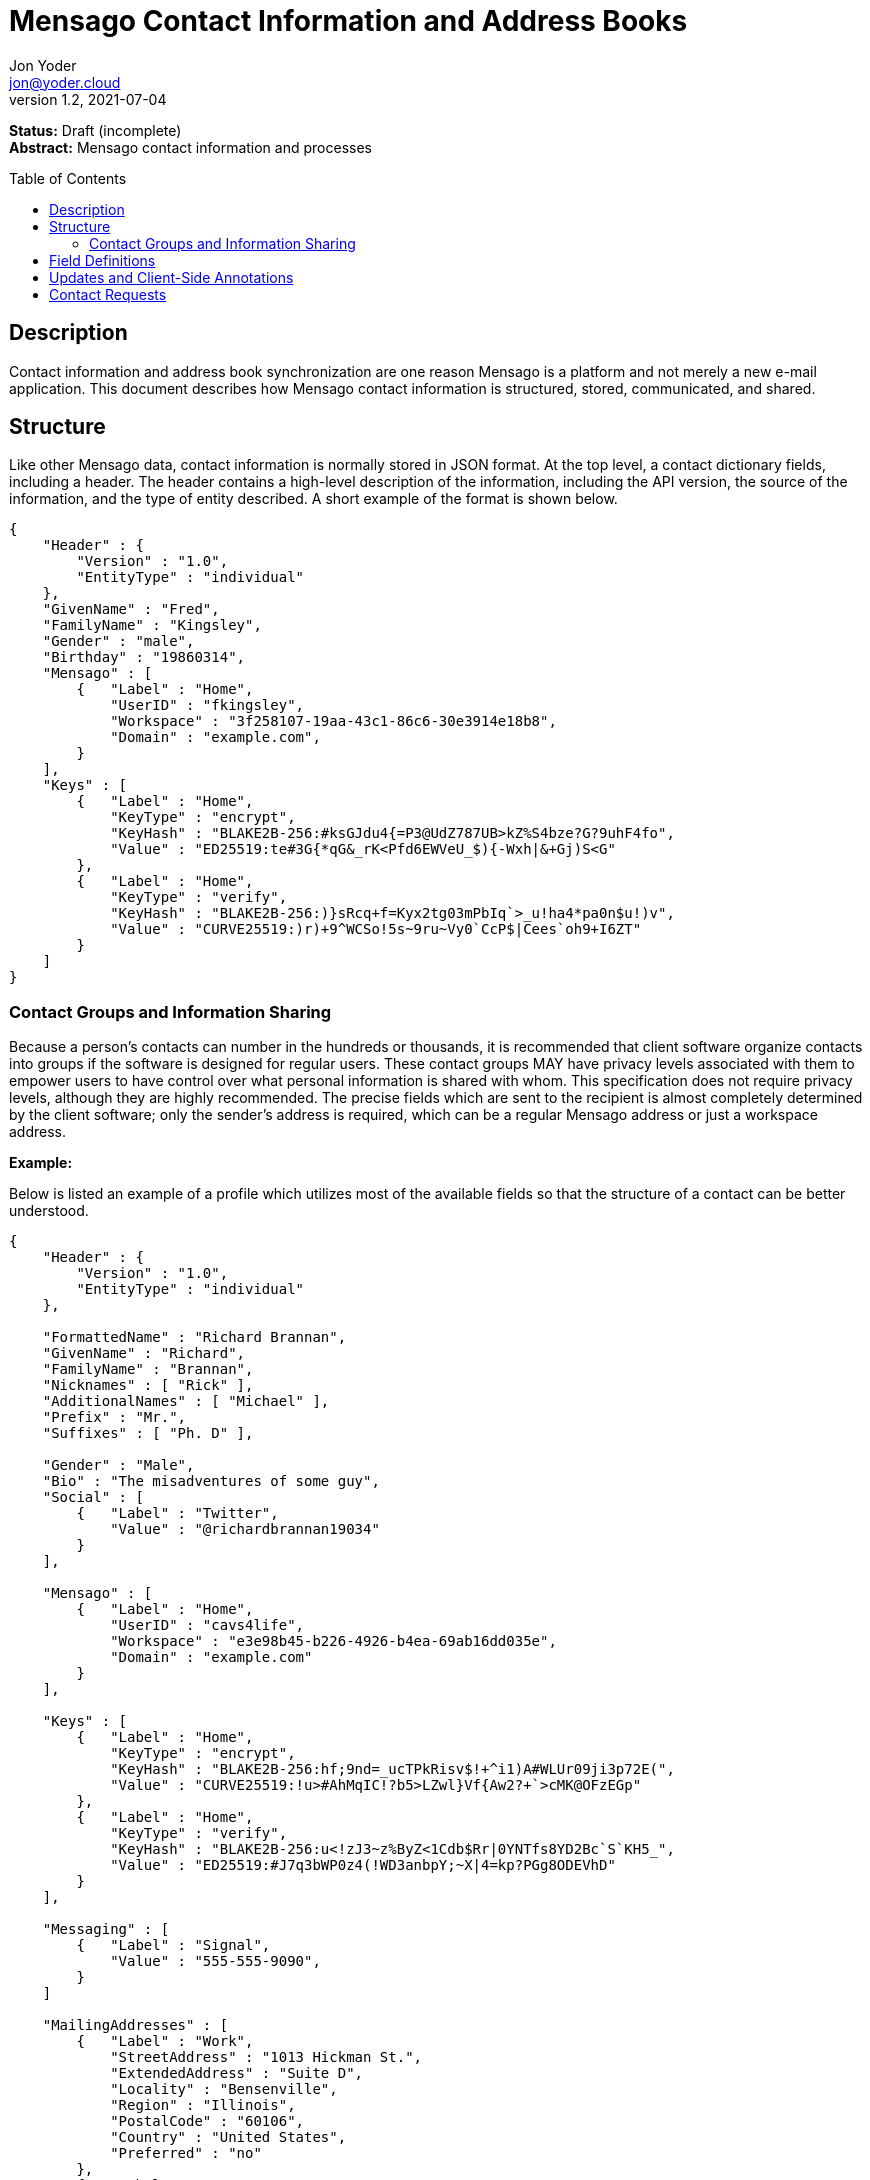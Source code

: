 = Mensago Contact Information and Address Books
:author: Jon Yoder
:email: jon@yoder.cloud
:revdate: 2021-07-04
:revnumber: 1.2
:description: Structure and description of Mensago contact information and processes
:keywords: Mensago, contacts
:toc: preamble
:table-stripes: odd

*Status:* Draft (incomplete) +
*Abstract:* Mensago contact information and processes

== Description

Contact information and address book synchronization are one reason Mensago is a platform and not merely a new e-mail application. This document describes how Mensago contact information is structured, stored, communicated, and shared.

== Structure

Like other Mensago data, contact information is normally stored in JSON format. At the top level, a contact dictionary fields, including a header. The header contains a high-level description of the information, including the API version, the source of the information, and the type of entity described. A short example of the format is shown below.

[source,json]
----
{
    "Header" : {
        "Version" : "1.0",
        "EntityType" : "individual"
    },
    "GivenName" : "Fred",
    "FamilyName" : "Kingsley",
    "Gender" : "male",
    "Birthday" : "19860314",
    "Mensago" : [
        {   "Label" : "Home",
            "UserID" : "fkingsley",
            "Workspace" : "3f258107-19aa-43c1-86c6-30e3914e18b8",
            "Domain" : "example.com",
        }
    ],
    "Keys" : [
        {   "Label" : "Home",
            "KeyType" : "encrypt",
            "KeyHash" : "BLAKE2B-256:#ksGJdu4{=P3@UdZ787UB>kZ%S4bze?G?9uhF4fo",
            "Value" : "ED25519:te#3G{*qG&_rK<Pfd6EWVeU_$){-Wxh|&+Gj)S<G"
        },
        {   "Label" : "Home",
            "KeyType" : "verify",
            "KeyHash" : "BLAKE2B-256:)}sRcq+f=Kyx2tg03mPbIq`>_u!ha4*pa0n$u!)v",
            "Value" : "CURVE25519:)r)+9^WCSo!5s~9ru~Vy0`CcP$|Cees`oh9+I6ZT"
        }
    ]
}
----

=== Contact Groups and Information Sharing

Because a person's contacts can number in the hundreds or thousands, it is recommended that client software organize contacts into groups if the software is designed for regular users. These contact groups MAY have privacy levels associated with them to empower users to have control over what personal information is shared with whom. This specification does not require privacy levels, although they are highly recommended. The precise fields which are sent to the recipient is almost completely determined by the client software; only the sender's address is required, which can be a regular Mensago address or just a workspace address.

*Example:*

Below is listed an example of a profile which utilizes most of the available fields so that the structure of a contact can be better understood. 

[source,json]
----
{
    "Header" : {
        "Version" : "1.0",
        "EntityType" : "individual"
    },

    "FormattedName" : "Richard Brannan",
    "GivenName" : "Richard",
    "FamilyName" : "Brannan",
    "Nicknames" : [ "Rick" ],
    "AdditionalNames" : [ "Michael" ],
    "Prefix" : "Mr.",
    "Suffixes" : [ "Ph. D" ],
    
    "Gender" : "Male",
    "Bio" : "The misadventures of some guy",
    "Social" : [
        {   "Label" : "Twitter",
            "Value" : "@richardbrannan19034"
        }
    ],

    "Mensago" : [
        {   "Label" : "Home",
            "UserID" : "cavs4life",
            "Workspace" : "e3e98b45-b226-4926-b4ea-69ab16dd035e",
            "Domain" : "example.com"
        }
    ],

    "Keys" : [
        {   "Label" : "Home",
            "KeyType" : "encrypt",
            "KeyHash" : "BLAKE2B-256:hf;9nd=_ucTPkRisv$!+^i1)A#WLUr09ji3p72E(",
            "Value" : "CURVE25519:!u>#AhMqIC!?b5>LZwl}Vf{Aw2?+`>cMK@OFzEGp"
        },
        {   "Label" : "Home",
            "KeyType" : "verify",
            "KeyHash" : "BLAKE2B-256:u<!zJ3~z%ByZ<1Cdb$Rr|0YNTfs8YD2Bc`S`KH5_",
            "Value" : "ED25519:#J7q3bWP0z4(!WD3anbpY;~X|4=kp?PGg8ODEVhD"
        }
    ],

    "Messaging" : [
        {   "Label" : "Signal",
            "Value" : "555-555-9090",
        }
    ]

    "MailingAddresses" : [
        {   "Label" : "Work",
            "StreetAddress" : "1013 Hickman St.",
            "ExtendedAddress" : "Suite D",
            "Locality" : "Bensenville",
            "Region" : "Illinois",
            "PostalCode" : "60106",
            "Country" : "United States",
            "Preferred" : "no"
        },
        {   "Label" : "Home",
            "POBox" : "4315",
            "Locality" : "Bensenville",
            "Region" : "Illinois",
            "PostalCode" : "60106",
            "Country" : "United States",
            "Preferred" : "yes"
        }
    ],

    "Phone" : [
        {   "Label" : "Home",
            "Number" : "555-555-1234"
        },
        {   "Label" : "Work",
            "Number" : "555-555-5678"
        }
        {
            "Label" : "Mobile",
            "Number" : "555-555-9090",
            "Preferred" : "yes"
        }
    ],

    "Anniversary" : "20001004",
    "Birthday" : "19900415",
    "Email" : [
        {   "Label" : "Work",
            "Address" : "rbrannan@contoso.com"
        }
    ],

    "Organization" : "Acme Widgets, Inc.",
    "OrgUnits" : [ "Administration" "Finance" ],
    "Title" : "Chief Financial Officer",

    "Categories" : [ "Executive" ],

    "Websites" : [
        {   "Label": "Personal",
            "Value": "https://www.example.com"
        }
    ],

    "Photo" : {
        "MimeType" : "image/png",
        "Data" : "iBL{Q4GJ0x0000DNk~Le0000A0000A2nGNE0F5%wy#N3J1am@3R0s$N2z&@+hyVZp7)eAyR2Y?G{Qv*|e+D7|6ETWL6;e+j0BM>85Q>cpXaE2J07*qoM6N<$f&"
    },

    "Languages" : [ "en" ],
    
    "Notes" : "Hobbies: chainsaw carving, free climbing, underwater basket weaving"
}
----

== Field Definitions

Each of the fields defined in a contact are described below. Most of these fields map directly to those found in the https://tools.ietf.org/html/rfc6350[vCard standard]. However, unlike the vCard standard, almost every field is optional so that a Mensago workspace account can be maintained with the only identifying information for the account being its numeric address. However, in the interest of cataloguing information for contacts who do not have a Mensago address, even this field is not required.

Header:Version:: REQUIRED. API version of the payload.

Header:EntityType:: REQUIRED. `EntityType` maps to the vCard field `KIND`. Values are `group`, `individual` (the default), or `org`. The `Member` field (listed below) is required for the `org` type and optional for `group`.

Header:Update:: CONDITIONAL. Describes whether or not the information in the contact is intended to update existing information and contains either the value 'no' or 'yes'. This payload field is REQUIRED in contact information update messages, but it is not present in other uses of the contact data.

FormattedName:: OPTIONAL. `Formatted` maps to the vCard field `FN`. This field is the full formatted version of the entity’s name, including prefix and suffixes.

Nicknames:: OPTIONAL. `Nicknames` maps to the vCard field `NICKNAME`.

GivenName:: OPTIONAL. The primary name for an entity. In many cultures, this is an individual’s first name.

FamilyName:: OPTIONAL. The family name for an entity.

AdditionalNames:: OPTIONAL. A list of additional names for the entity. In English-speaking countries, this is generally an individual’s middle name(s) or initial.

Prefix:: OPTIONAL. A prefix for an entity. For individuals in the United States, this translates to "Dr", "Mr", "Miss", etc.

Suffixes:: OPTIONAL. A list of suffixes for an entity, such as "Esq." or "MD".

Gender:: OPTIONAL. `Gender` maps to the vCard `GENDER` field’s gender identity component, which is a free-form text field.

Bio:: OPTIONAL. This is a public-facing biographical string where a user can construct a quick blurb to summarize important aspects of their life and/or personality.

Social:Label:: CONDITIONAL. Entries in the Social field are optional, but if an entry exists, it MUST have both a Label and a Value. The Label field contains the name of the social network. The label is expected to use the capitalization which exactly matches that used by the network. A not-exhaustive list of examples would include Reddit, Facebook, Twitter, Instagram, LinkedIn, Diaspora, Identi.ca, Mastodon, and Pixelfed.

Social:Value:: CONDITIONAL. Entries in the Social field are optional, but if an entry exists, it MUST have both a Label and a Value. The Value field contains the URL for the profile page of the entity on the network's website. If the social media network does not have public profile pages for its users, this field contains the identifier for the entity.

Phone:: OPTIONAL. This field contains a list of dictionaries which follow the same conventions as `MailingAddresses`. Note that the vCard field `TEL` roughly maps to this, as the names of the phone numbers are not rigidly defined, unlike the types in the vCard standard. 

Mensago:: OPTIONAL. This list contains field groups containing the components of each the contact’s Mensago addresses. The `Mensago` field itself is not required, but if it contains any field groups, each all fields except the `UserID` field are required. 

Mensago:Label:: CONDITIONAL. This field contains the user-assigned name to the Mensago address information, such as `Home`, `Work`, etc.

Mensago:UserID:: OPTIONAL. This field contains the 'friendly' part of the contact's address. If `UserID` is empty or missing, the client MUST use the contact's workspace address, e.g. `cavsfan4life/example.com` or `5ccc9ba6-9d4e-47d0-9c57-11ade969a88b/example.com`.

Mensago:Workspace:: CONDITIONAL. This field contains the user's workspace ID, i.e. the numeric UUID identifier used for the entity’s account. 

Mensago:Domain:: CONDITIONAL. `Domain` contains the fully-qualified domain of the contact's address. 

Mensago:Preferred:: OPTIONAL. Contains `yes` or `no` to indicate if it is the preferred Mensago address. Only one entry can have a `yes` value for this field, but all entries MAY have a `no` value, indicating no preference. If this field is omitted, it is assumed to have a value of `no`. NOTE: this value of this field is ignored if there is only one address defined. 

Keys:: CONDITIONAL. This field group list contains the contact’s Mensago cryptographic keys. Each key is named by its purpose. These are currently `verify`, `encrypt`, `social`, or `broadcast`. It is a required part of the `Mensago` field group. These keys are automatically managed by client software and sent during the appropriate times during Contact Requests and contact information updates. Client software should generate a key set unique to each contact.

Keys:Label:: CONDITIONAL. This field contains the label of the Mensago address to which the key corresponds.

Keys:KeyType:: CONDITIONAL. This field contains the type of cryptography key. It can either be `encrypt` or `verify`.

Keys:KeyHash:: CONDITIONAL. This field contains the hash of the encryption key. The hash is Base85-encoded and prefixed by the hashing algorithm. It is a required part of the `Mensago` field group.

Keys:Value:: CONDITIONAL. This field contains the actual encryption key data. For public-key encryption, this is the contact’s public key in CryptoString format.

Messaging:Label:: CONDITIONAL. The Messaging field is used to store information about instant messaging and chat services utilized by the entity. The Messaging field and its entries are optional, but if an entry exists, it MUST have both a Label and a Value. The Label field contains the name of the messaging service. 

Messaging:Value:: CONDITIONAL. The Messaging field is used to store information about instant messaging and chat services utilized by the entity. The Messaging field and its entries are optional, but if an entry exists, it MUST have both a Label and a Value. The Value field contains the identifier for the entity on the messaging service. The format of the identifier depends on the service itself. For example, Signal uses the entity's phone number and Element uses the format `@username@example.com`.

Messaging:Preferred:: OPTIONAL. Contains `yes` or `no` to indicate if it is the preferred messaging/chat method. Only one entry can have a `yes` value for this field, but all entries MAY have a `no` value, indicating no preference. If this field is omitted, it is assumed to have a value of `no`. NOTE: this value of this field is ignored if there is only one service defined. 

MailingAddresses:: OPTIONAL. This is a list of dictionaries contains mailing address information. The fields used largely map to corresponding parameters of the vCard field `ADR`. The mappings of these fields are explained below in relation to U.S. mailing addresses merely for the sake of clarity. All fields are optional 

MailingAddresses:Label:: CONDITIONAL. This field indicates the type of mailing address described, such as 'Home' or 'Work'. It is a required field for each `MailingAddress` entry.

MailingAddresses:POBox:: OPTIONAL. Postal office box information.

MailingAddresses:StreetAddress:: OPTIONAL. The street address. Apartment numbers and suite numbers should use `ExtendedAddress`.

MailingAddresses:ExtendedAddress:: OPTIONAL. Apartment or suite numbers should use `ExtendedAddress` and not be included in `StreetAddress`. When in doubt, consult the postal organization for a particular country for how these two fields should be used. 

MailingAddresses:Locality:: OPTIONAL. This field maps to the city in a U.S. mailing address. Other locations will probably use this for the same purpose.

MailingAddresses:Region:: OPTIONAL. This field maps to the state in a U.S. mailing address. Other locations will probably use this for a similar purpose.

MailingAddresses:PostalCode:: OPTIONAL. This field maps to the ZIP code in a U.S. mailing address. Other locations will probably use this for a similar purpose.

MailingAddresses:Country:: OPTIONAL. A string describing the country for the address.

MailingAddresses:Preferred:: OPTIONAL. Contains `yes` or `no` to indicate if it is the preferred mailing address. Only one entry can have a `yes` value for this field, but all entries MAY have a `no` value, indicating no preference. If this field is omitted, it is assumed to have a value of `no`. NOTE: this value of this field is ignored if there is only one address defined. 

Anniversary:: OPTIONAL. `Anniversary` maps to the vCard field `ANNIVERSARY`. This is the date of marriage or equivalent for the entity. Format is YYYYMMDD or MMDD.

Birthday:: OPTIONAL. `Birthday` maps to the vCard field `BDAY`. The birth date of the entity. Format is YYYYMMDD or MMDD.

Email:: OPTIONAL. This field contains a list of dictionaries which follow the same conventions as `MailingAddresses`. Each entry in `Email` maps to an individual vCard `EMAIL` field.

Organization:: OPTIONAL. This field contains the name of the organization to which the entity belongs. It maps to the first parameter of the `ORG` vCard field.

OrgUnits:: OPTIONAL. This field contains a list of departments indicating the hierarchy in which the entity is classified.

Title:: OPTIONAL. `Title` maps to the vCard `TITLE` field. It contains the title or job position of the entity.

Categories:: OPTIONAL. `Categories` maps to the vCard `CATEGORIES` field. It contains a list of string values for tags to apply to the entity.

Websites:Label:: CONDITIONAL. Entries in the Websites field are optional, but if an entry exists, it MUST have both a Label and a Value. The Label field contains the type of website, such as 'Business', 'Personal', or the actual name of the site.

Websites:Value:: CONDITIONAL. Entries in the Websites field are optional, but if an entry exists, it MUST have both a Label and a Value. The Value field contains the URL of the website.

Photo:: OPTIONAL. A field group containing photo information for the contact. The `Photo` field is not required, but if present, all of its subfields MUST be present.

Photo:Mime:: CONDITIONAL. This field contains the MIME type of the data stored in the `Data` field. Mensago clients MUST support `image/webp`, `image/png`, and `image/jpg` display. Because of the flexibility, quality, and smaller sizes of the format, WEBP images should be preferred. Support for other formats is optional. Support for animated profile photos is discouraged.

Photo:Data:: CONDITIONAL. This field contains Base85-encoded file data for the photo. The data in this field MUST be no larger than 500KiB before encoding is applied.

Languages:: OPTIONAL. `Languages` roughly maps to the vCard `LANG` field. It is a list of languages used in communications with the entity. The languages are listed in order of preference from most preferred to least. The codes themselves MUST follow the format established in the https://en.wikipedia.org/wiki/ISO_639-3[ISO 639-3] standard.

Notes:: OPTIONAL. Contains miscellaneous text notes stored in SFTM format. This field MUST NOT contain any attachment-type data, such as pictures or other kinds of files, but it MAY contain any other kind of SFTM-permitted data, such as links or tables. Attachment data MUST use the `Attachments` field described below.

Attachments:: OPTIONAL. This list of field groups contains miscellaneous data intended to be associated with the entity. Although this field is not required, each field group is required to have all fields populated and valid.

Attachments:Name:: CONDITIONAL. It contains the name of the attached data. This name can be a file name, but is not required to be.

Attachments:Mime:: CONDITIONAL. It contains the MIME type of the encoded data.

Attachments:Data:: CONDITIONAL. It contains the actual Base85-encoded data of the attachment.

Custom:: OPTIONAL. This dictionary contains custom key-value pairs. Keys are expected to follow the style and case of other fields and values are expected to be strings. URLs embedded in these fields will be vetted like any others to help protect the user from phishing and other online attacks. 

== Updates and Client-Side Annotations

Mensago contact information is designed from the outset to always be up-to-date and places the responsibility on the information owner to keep it that way. This does, however, present a problem when the contact information is not complete or the user wishes to keep personal notes related to the contact. The solution lies in an information overlay accomplished through an additional information group, "Annotations". Take the following example:

[source,json]
----
{
    "Header" : {
        "Version" : "1.0",
        "EntityType" : "individual",
        "Source" : "owner",
    },
    "GivenName" : "Fred",
    "FamilyName" : "Kingsley",
    "Gender" : "male",
    "Birthday" : "19860314",
    "Mensago" : [
        {   "Label" : "Home",
            "UserID" : "fkingsley",
            "Workspace" : "3f258107-19aa-43c1-86c6-30e3914e18b8",
            "Domain" : "example.com",
        }
    ],
    "Keys" : [
        {   "Label" : "Home",
            "KeyType" : "verify",
            "KeyHash" : "BLAKE2B-256:#ksGJdu4{=P3@UdZ787UB>kZ%S4bze?G?9uhF4fo",
            "Value" : "ED25519:te#3G{*qG&_rK<Pfd6EWVeU_$){-Wxh|&+Gj)S<G"
        },
        {   "Label" : "Home",
            "KeyType" : "encrypt",
            "KeyHash" : "BLAKE2B-256:)}sRcq+f=Kyx2tg03mPbIq`>_u!ha4*pa0n$u!)v",
            "Value" : "CURVE25519:)r)+9^WCSo!5s~9ru~Vy0`CcP$|Cees`oh9+I6ZT"
        }
    ],
    "Annotations" : {
        "Phone" : { "Label" : "Mobile",
                        "Number" : "555-345-1543" 
                },
        "Birthday" : "0314"
    }
}
----

In the above example, the contact has provided a number of fields. The user has filled in information related to the contact's mobile phone number and birth month and year. When the client works with the contact's data, it will display the full birthdate provided by the contact, but it will display the mobile phone number entered by the user. Annotations give the user the ability to "fill in the holes" while also ensuring that a contact is the authority on their own information.

Information updates are sent whenever users update their contact information. These updates only send the changes. Fields which are deleted are sent with empty data. Updates cannot affect annotations, but if a contact deletes a field in an update, it may result in an annotation being displayed when it previously was not.

== Contact Requests

Unlike e-mail, communication with other users on the Mensago platform is on an opt-in basis. A Contact Request exchange similar to those found on social media must take place before any sort of communication can take place between two entities. The result is a simple, familiar concept which places users in control and provides a means to exchange encryption keys. Filtering and organizing communications is part of the design of the platform.

The Contact Request process is as follows:

[arabic]
. User #1 retrieves and validates User #2’s keycard. The keycard for User #2 contains an encryption key used to encrypt the contact request. More information on this process and keycards in general can be found in the Keycard Specification.
. User #1 sends a request to User #2. This request contains whatever personal contact information User #1 wishes to send. It is signed by User #1’s request signing key so that User #2 can verify that the request actually came from User #1 and encrypted with User #2’s request encryption key so that no one except User #2 can read it. Once received, User #2 can determine if contact should be permitted.
. User #2 may drop the request and optionally block future requests. If User #2 approves the request, an encrypted response is sent with User #2’s information.
. User #1 receives the approval and is asked if they would like to share any additional personal information with User #2. How much information is shared is up to User #1. This response also includes encryption and signature verification keys which are unique to that contact.

This process makes it possible to exchange information without exposure to infrastructure and with a minimum of back-and-forth. The combination of contact requests and required encryption enables several security advantages:

* Encryption can be computationally expensive. This makes mass messaging more expensive and harder to hide on a compromised machine.
* Phishing is much more difficult because the sender’s identity is required, it is cryptographically verifiable, and each contact's keys are unique.
* Only contact requests may be sent to the user with their contact request key. Other types of messages encrypted with it are silently dropped by the client software. Contact requests sent using encryption or signing keys other than those described in the process below MUST also be silently dropped. 
* Because the sender's verifiable identity is required, spamming people through the contact request mechanism is easily stopped.

The Contact Request process is unique in that the initial request is the only type of message that can be sent to a recipient without any prior contact having been made. As such, it is very strictly regulated. Users can -- and should -- be reported for sending spam via Contact Requests. Administrators are highly encouraged to suspend and/or terminate accounts which exhibit this behavior. 

*Contact Request: Stage 1 (Lookup)*

Initiated by a client when a user requests contact with another user. The client requests and resolves the other user’s keycard.

*Contact Request: Stage 2 (Initiation)*

Sent after the potential contact’s keycard has been resolved. The client is not required to provide any more personal information than that which is already available in the user’s keycard. However, users are encouraged to share additional information to help the recipient validate who the sender is. With the exception of encryption keys, any field found in the Contacts Specification can be found as part the contact request payload. A sample payload is shown below.

[source,json]
----
{
    "Type" : "sysmessage",
    "Subtype" : "contactreq.1",
    "Version" : "1.0",
    "From" : "3cb11ab3-5482-4154-8ca1-dfa1cc79371c/example.com",
    "To" : "662679bd-3611-4d5e-a570-52812bdcc6f3/example.net",
    "Date" : "20190905T155323Z",
    "ContactInfo" : {
        "Header" : {
            "Version" : "1.0",
            "EntityType" : "individual",
        },
        "FormattedName" : "Richard Brannan",
        "GivenName" : "Richard",
        "FamilyName" : "Brannan",
        "Gender" : "Male",
        "Prefix" : "Mr.",
        "Suffixes" : [ "Ph. D" ],
        "Mensago" : [
            {   "Label" : "Home",
                "UserID" : "cavs4life",
                "Workspace" : "e3e98b45-b226-4926-b4ea-69ab16dd035e",
                "Domain" : "example.com",
            }
        ],
        "Keys" : [
            {   "Label" : "Home",
                "KeyType" : "encrypt",
                "KeyHash" : "BLAKE2B-256:hf;9nd=_ucTPkRisv$!+^i1)A#WLUr09ji3p72E(",
                "Value" : "CURVE25519:!u>#AhMqIC!?b5>LZwl}Vf{Aw2?+`>cMK@OFzEGp"
            },
            {   "Label" : "Home",
                "KeyType" : "verify",
                "KeyHash" : "BLAKE2B-256:u<!zJ3~z%ByZ<1Cdb$Rr|0YNTfs8YD2Bc`S`KH5_",
                "Value" : "ED25519:#J7q3bWP0z4(!WD3anbpY;~X|4=kp?PGg8ODEVhD"
            }
        ]
    },
    "Message" : "Richard Brannan is requesting permission to be able to contact you."
}
----
Unique to this specific contact request message is the `Message` field, which can contain a short custom message from the sender to the receiver. This field MAY contain SFTM content, but it MUST NOT contain hyperlinks or images of any kind. Clients MUST prevent the user from inserting hyperlinks into this field when sending contact requests, and clients MUST also strip any hyperlinks from received contact requests. This requirements are to prevent phishing attacks and spam.

*Contact Request: Stage 3 (Response)*

Sent by a contact request recipient to approve a contact request. Should the recipient approve the request, the approval message is sent with the recipient’s contact information along with encryption and signature verification keys to be used when contacting the user. Unlike the sender’s initial request, this response contains all of the contact information which the recipient intends to share with the sender. This payload uses the subtype `contactreq.2`. A recipient can report a contact request to the Abuse address at the server of the sender’s organization.

*Contact Request: Stage 4 (Acknowledgement)*

Sent by the initial contact request sender to fill in any information not initially sent. Additional personal information is not required for the acknowledgement, but this extra step enables a sender to share enough information to be identified by the recipient in the initial message without sending potentially sensitive information to the wrong person. This payload uses the subtype `contactreq.3`. Note that the information sent in this message is supplemental to that sent in the initial request. The recipient’s address book information is updated when this message is received. When this message is sent, the client application should make a note of what information profile was used for future change updates.

*Contact Information Update*

Sent by a user to notify contacts of a change in contact information. The payload sent uses the subtype `contactupdate`. The fields and structure are exactly the same as the contact requests, but the update message is encrypted with the user's regular contact key created for that recipient, not the recipient’s contact request key. Empty fields which are sent are intended to delete information which was previously available. Note that any client-side annotations made by the recipients to the sender’s contact information are retained, but the information provided by the sender is not.
